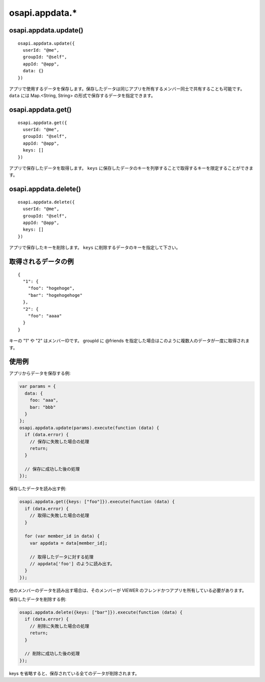 ===============
osapi.appdata.*
===============

osapi.appdata.update()
======================

::

  osapi.appdata.update({
    userId: "@me",
    groupId: "@self",
    appId: "@app",
    data: {}
  })

アプリで使用するデータを保存します。保存したデータは同じアプリを所有するメンバー同士で共有することも可能です。 ``data`` には Map.<String, String> の形式で保存するデータを指定できます。

osapi.appdata.get()
===================

::

  osapi.appdata.get({
    userId: "@me",
    groupId: "@self",
    appId: "@app",
    keys: []
  })

アプリで保存したデータを取得します。 ``keys`` に保存したデータのキーを列挙することで取得するキーを限定することができます。

osapi.appdata.delete()
======================

::

  osapi.appdata.delete({
    userId: "@me",
    groupId: "@self",
    appId: "@app",
    keys: []
  })

アプリで保存したキーを削除します。 ``keys`` に削除するデータのキーを指定して下さい。

取得されるデータの例
====================

::

  {
    "1": {
      "foo": "hogehoge",
      "bar": "hogehogehoge"
    },
    "2": {
      "foo": "aaaa"
    }
  }

キーの "1" や "2" はメンバーIDです。
groupId に @friends を指定した場合はこのように複数人のデータが一度に取得されます。

使用例
======

アプリからデータを保存する例:

.. code-block:: javascript

  var params = {
    data: {
      foo: "aaa",
      bar: "bbb"
    }
  };
  osapi.appdata.update(params).execute(function (data) {
    if (data.error) {
      // 保存に失敗した場合の処理
      return;
    }

    // 保存に成功した後の処理
  });

保存したデータを読み出す例:

.. code-block:: javascript

  osapi.appdata.get({keys: ["foo"]}).execute(function (data) {
    if (data.error) {
      // 取得に失敗した場合の処理
    }

    for (var member_id in data) {
      var appdata = data[member_id];

      // 取得したデータに対する処理
      // appdata['foo'] のように読み出す。
    }
  });

他のメンバーのデータを読み出す場合は、そのメンバーが VIEWER のフレンドかつアプリを所有している必要があります。

保存したデータを削除する例:

.. code-block:: javascript

  osapi.appdata.delete({keys: ["bar"]}).execute(function (data) {
    if (data.error) {
      // 削除に失敗した場合の処理
      return;
    }

    // 削除に成功した後の処理
  });

keys を省略すると、保存されている全てのデータが削除されます。
